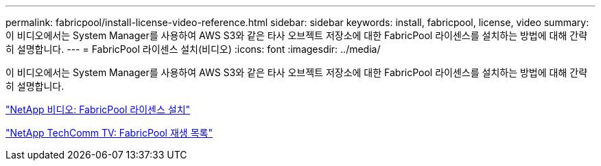 ---
permalink: fabricpool/install-license-video-reference.html 
sidebar: sidebar 
keywords: install, fabricpool, license, video 
summary: 이 비디오에서는 System Manager를 사용하여 AWS S3와 같은 타사 오브젝트 저장소에 대한 FabricPool 라이센스를 설치하는 방법에 대해 간략히 설명합니다. 
---
= FabricPool 라이센스 설치(비디오)
:icons: font
:imagesdir: ../media/


[role="lead"]
이 비디오에서는 System Manager를 사용하여 AWS S3와 같은 타사 오브젝트 저장소에 대한 FabricPool 라이센스를 설치하는 방법에 대해 간략히 설명합니다.

https://www.youtube.com/embed/c2mSl1-K648?rel=0["NetApp 비디오: FabricPool 라이센스 설치"]

https://www.youtube.com/playlist?list=PLdXI3bZJEw7mcD3RnEcdqZckqKkttoUpS["NetApp TechComm TV: FabricPool 재생 목록"]

